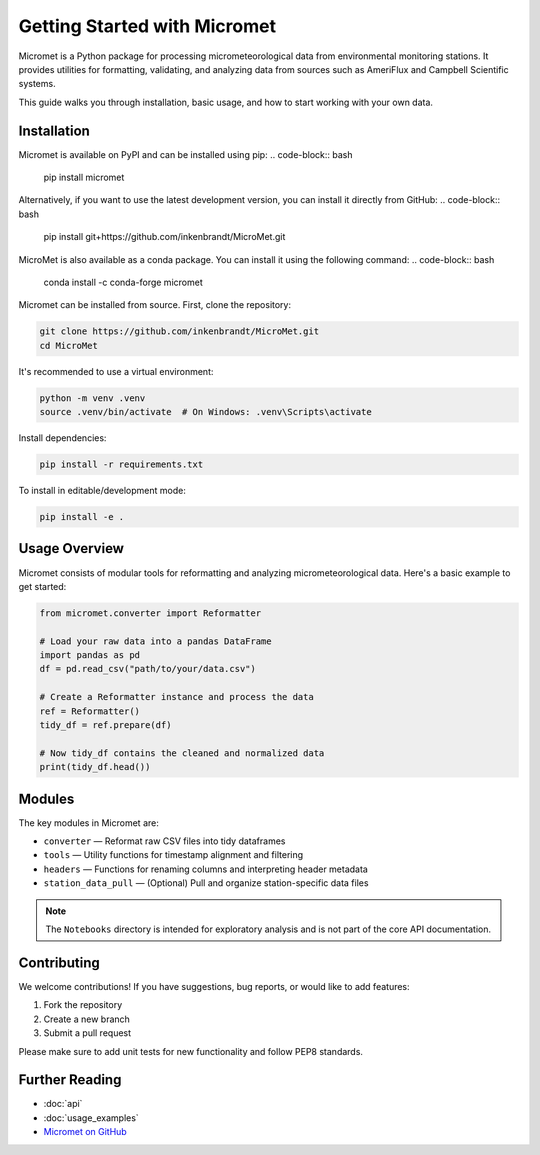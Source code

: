 Getting Started with Micromet
=============================

Micromet is a Python package for processing micrometeorological data from environmental monitoring stations. It provides utilities for formatting, validating, and analyzing data from sources such as AmeriFlux and Campbell Scientific systems.

This guide walks you through installation, basic usage, and how to start working with your own data.

Installation
------------

Micromet is available on PyPI and can be installed using pip:
.. code-block:: bash

    pip install micromet

Alternatively, if you want to use the latest development version, you can install it directly from GitHub:
.. code-block:: bash

    pip install git+https://github.com/inkenbrandt/MicroMet.git

MicroMet is also available as a conda package. You can install it using the following command:
.. code-block:: bash

    conda install -c conda-forge micromet


Micromet can be installed from source. First, clone the repository:

.. code-block:: bash

    git clone https://github.com/inkenbrandt/MicroMet.git
    cd MicroMet

It's recommended to use a virtual environment:

.. code-block:: bash

    python -m venv .venv
    source .venv/bin/activate  # On Windows: .venv\Scripts\activate

Install dependencies:

.. code-block:: bash

    pip install -r requirements.txt

To install in editable/development mode:

.. code-block:: bash

    pip install -e .

Usage Overview
--------------

Micromet consists of modular tools for reformatting and analyzing micrometeorological data. Here's a basic example to get started:

.. code-block:: python

    from micromet.converter import Reformatter

    # Load your raw data into a pandas DataFrame
    import pandas as pd
    df = pd.read_csv("path/to/your/data.csv")

    # Create a Reformatter instance and process the data
    ref = Reformatter()
    tidy_df = ref.prepare(df)

    # Now tidy_df contains the cleaned and normalized data
    print(tidy_df.head())

Modules
-------

The key modules in Micromet are:

- ``converter`` — Reformat raw CSV files into tidy dataframes
- ``tools`` — Utility functions for timestamp alignment and filtering
- ``headers`` — Functions for renaming columns and interpreting header metadata
- ``station_data_pull`` — (Optional) Pull and organize station-specific data files

.. note::

   The ``Notebooks`` directory is intended for exploratory analysis and is not part of the core API documentation.

Contributing
------------

We welcome contributions! If you have suggestions, bug reports, or would like to add features:

1. Fork the repository
2. Create a new branch
3. Submit a pull request

Please make sure to add unit tests for new functionality and follow PEP8 standards.

Further Reading
---------------

- :doc:`api`
- :doc:`usage_examples`
- `Micromet on GitHub <https://github.com/inkenbrandt/MicroMet>`_

